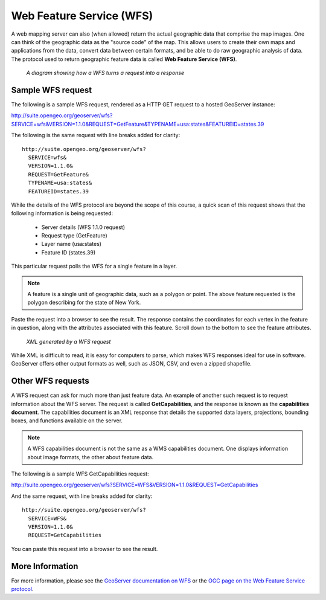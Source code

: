 .. _geoserver.overview.wfs:

Web Feature Service (WFS)
=========================

A web mapping server can also (when allowed) return the actual geographic data that comprise the map images. One can think of the geographic data as the "source code" of the map. This allows users to create their own maps and applications from the data, convert data between certain formats, and be able to do raw geographic analysis of data. The protocol used to return geographic feature data is called **Web Feature Service (WFS)**.

.. figure:: img/wfs.png

   *A diagram showing how a WFS turns a request into a response*

Sample WFS request
------------------

The following is a sample WFS request, rendered as a HTTP GET request to a hosted GeoServer instance:

http://suite.opengeo.org/geoserver/wfs?SERVICE=wfs&VERSION=1.1.0&REQUEST=GetFeature&TYPENAME=usa:states&FEATUREID=states.39

The following is the same request with line breaks added for clarity::

  http://suite.opengeo.org/geoserver/wfs?
    SERVICE=wfs&
    VERSION=1.1.0&
    REQUEST=GetFeature&
    TYPENAME=usa:states&
    FEATUREID=states.39

While the details of the WFS protocol are beyond the scope of this course, a quick scan of this request shows that the following information is being requested:

  * Server details (WFS 1.1.0 request)
  * Request type (GetFeature)
  * Layer name (usa:states)
  * Feature ID (states.39)

This particular request polls the WFS for a single feature in a layer.

.. note:: A feature is a single unit of geographic data, such as a polygon or point. The above feature requested is the polygon describing for the state of New York.

Paste the request into a browser to see the result. The response contains the coordinates for each vertex in the feature in question, along with the attributes associated with this feature. Scroll down to the bottom to see the feature attributes.

.. figure:: img/wfs-response.png

   *XML generated by a WFS request*

While XML is difficult to read, it is easy for computers to parse, which makes WFS responses ideal for use in software. GeoServer offers other output formats as well, such as JSON, CSV, and even a zipped shapefile.

Other WFS requests
------------------

A WFS request can ask for much more than just feature data. An example of another such request is to request information about the WFS server. The request is called **GetCapabilities**, and the response is known as the **capabilities document**. The capabilities document is an XML response that details the supported data layers, projections, bounding boxes, and functions available on the server.

.. note:: A WFS capabilities document is not the same as a WMS capabilities document. One displays information about image formats, the other about feature data.

The following is a sample WFS GetCapabilities request:

http://suite.opengeo.org/geoserver/wfs?SERVICE=WFS&VERSION=1.1.0&REQUEST=GetCapabilities

And the same request, with line breaks added for clarity::

  http://suite.opengeo.org/geoserver/wfs?
    SERVICE=WFS&
    VERSION=1.1.0&
    REQUEST=GetCapabilities

You can paste this request into a browser to see the result.

More Information
----------------

For more information, please see the `GeoServer documentation on WFS <http://docs.geoserver.org/latest/en/user/services/wfs/>`_ or the `OGC page on the Web Feature Service protocol <http://www.opengeospatial.org/standards/wfs>`_.